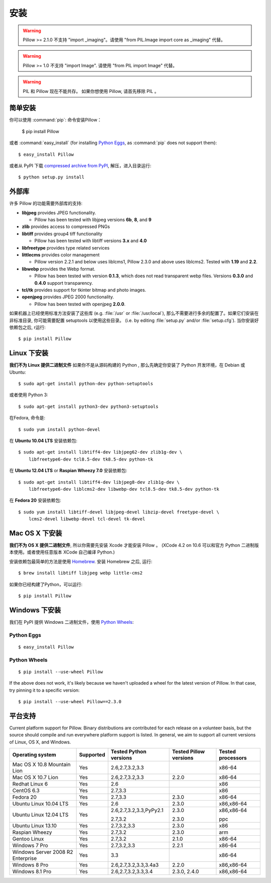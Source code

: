 安装
============

.. warning:: Pillow >= 2.1.0 不支持 "import _imaging"。请使用 "from PIL.Image import core as _imaging" 代替。

.. warning:: Pillow >= 1.0 不支持 "import Image". 请使用 "from PIL import Image" 代替。

.. warning:: PIL 和 Pillow 现在不能共存。
    如果你想使用 Pillow, 请首先移除 PIL 。

.. 注意:: Pillow >= 2.0.0 支持 Python 版本 2.6, 2.7, 3.2, 3.3, 3.4

.. 注意:: Pillow < 2.0.0 支持 Python 版本 2.4, 2.5, 2.6, 2.7.

简单安装
-------------------

.. 注意::

    下面的指南将会安装支持大多数格式的 Pillow。
    查看 :ref:`external-libraries` 了解安装外部库的信息。这个页面包含了特定平台的安装。

你可以使用 :command:`pip`: 命令安装Pillow：

    $ pip install Pillow

或者 :command:`easy_install` (for installing `Python Eggs
<http://peak.telecommunity.com/DevCenter/PythonEggs>`_, as :command:`pip` does
not support them)::

    $ easy_install Pillow

或者从 PyPI 下载 `compressed archive from PyPI`_, 解压，进入目录运行::

    $ python setup.py install

.. _compressed archive from PyPI: https://pypi.python.org/pypi/Pillow

.. _external-libraries:

外部库
------------------

许多 Pillow 的功能需要外部库的支持:

* **libjpeg** provides JPEG functionality.

  * Pillow has been tested with libjpeg versions **6b**, **8**, and **9**

* **zlib** provides access to compressed PNGs

* **libtiff** provides group4 tiff functionality

  * Pillow has been tested with libtiff versions **3.x** and **4.0**

* **libfreetype** provides type related services

* **littlecms** provides color management

  * Pillow version 2.2.1 and below uses liblcms1, Pillow 2.3.0 and
    above uses liblcms2. Tested with **1.19** and **2.2**.

* **libwebp** provides the Webp format.

  * Pillow has been tested with version **0.1.3**, which does not read
    transparent webp files. Versions **0.3.0** and **0.4.0** support
    transparency. 

* **tcl/tk** provides support for tkinter bitmap and photo images. 

* **openjpeg** provides JPEG 2000 functionality. 

  * Pillow has been tested with openjpeg **2.0.0**.

如果机器上已经使用标准方法安装了这些库 (e.g. :file:`/usr` or :file:`/usr/local`), 那么不需要进行多余的配置了。如果它们安装在非标准目录, 你可能需要配置 setuptools 以使用这些目录。 (i.e. by editing
:file:`setup.py` and/or :file:`setup.cfg`). 当你安装好依赖包之后, r运行::

    $ pip install Pillow

Linux 下安装
------------------

.. 注意::

    Fedora, Debian/Ubuntu, and ArchLinux 已经包含了 Pillow。

.. 注意::

    你 *不需要* 安装所有的外部库如果你只想让 Pillow 基本能运行。

**我们不为 Linux 提供二进制文件** 如果你不是从源码构建的 Python , 那么先确定你安装了 Python 开发环境，在 Debian
或 Ubuntu::

    $ sudo apt-get install python-dev python-setuptools

或者使用 Python 3::

    $ sudo apt-get install python3-dev python3-setuptools

在Fedora, 命令是::
    
    $ sudo yum install python-devel

在 **Ubuntu 10.04 LTS** 安装依赖包::

    $ sudo apt-get install libtiff4-dev libjpeg62-dev zlib1g-dev \
        libfreetype6-dev tcl8.5-dev tk8.5-dev python-tk

在 **Ubuntu 12.04 LTS** or **Raspian Wheezy
7.0** 安装依赖包::

    $ sudo apt-get install libtiff4-dev libjpeg8-dev zlib1g-dev \
        libfreetype6-dev liblcms2-dev libwebp-dev tcl8.5-dev tk8.5-dev python-tk

在 **Fedora 20** 安装依赖包::

    $ sudo yum install libtiff-devel libjpeg-devel libzip-devel freetype-devel \
        lcms2-devel libwebp-devel tcl-devel tk-devel


Mac OS X 下安装
---------------------

.. 注意::

    你 *不需要* 安装所有的外部库如果你只想让 Pillow 基本能运行。

**我们不为 OS X 提供二进制文件**, 所以你需要先安装 Xcode 才能安装 Pillow 。 (XCode 4.2 on 10.6 可以和官方 Python 二进制版本使用。或者使用任意版本 XCode 自己编译 Python.)

安装依赖包最简单的方法是使用 `Homebrew
<http://mxcl.github.com/homebrew/>`_. 安装 Homebrew 之后, 运行::

    $ brew install libtiff libjpeg webp little-cms2

如果你已经构建了Python，可以运行::

    $ pip install Pillow

Windows 下安装
--------------------

我们在 PyPI 提供 Windows 二进制文件，使用 `Python Wheels
<http://wheel.readthedocs.org/en/latest/index.html>`_:

Python Eggs
^^^^^^^^^^^

.. 注意::

    :command:`pip` 不支持 Python Eggs; 请使用 :command:`easy_install`
    代替。

::

    $ easy_install Pillow

Python Wheels
^^^^^^^^^^^^^

.. 注意:: 实验性. 需要 setuptools >=0.8 以及 pip >=1.4.1

::

    $ pip install --use-wheel Pillow

If the above does not work, it's likely because we haven't uploaded a
wheel for the latest version of Pillow. In that case, try pinning it
to a specific version:

::

    $ pip install --use-wheel Pillow==2.3.0


平台支持
----------------

Current platform support for Pillow. Binary distributions are contributed for
each release on a volunteer basis, but the source should compile and run
everywhere platform support is listed. In general, we aim to support all
current versions of Linux, OS X, and Windows.

.. 注意::

    Contributors please test on your platform, edit this document, and send a
    pull request.

+----------------------------------+-------------+------------------------------+------------------------------+-----------------------+ 
|**Operating system**              |**Supported**|**Tested Python versions**    |**Tested Pillow versions**    |**Tested processors**  |
+----------------------------------+-------------+------------------------------+------------------------------+-----------------------+
| Mac OS X 10.8 Mountain Lion      |Yes          | 2.6,2.7,3.2,3.3              |                              |x86-64                 |
+----------------------------------+-------------+------------------------------+------------------------------+-----------------------+
| Mac OS X 10.7 Lion               |Yes          | 2.6,2.7,3.2,3.3              | 2.2.0                        |x86-64                 |
+----------------------------------+-------------+------------------------------+------------------------------+-----------------------+
| Redhat Linux 6                   |Yes          | 2.6                          |                              |x86                    |
+----------------------------------+-------------+------------------------------+------------------------------+-----------------------+
| CentOS 6.3                       |Yes          | 2.7,3.3                      |                              |x86                    |
+----------------------------------+-------------+------------------------------+------------------------------+-----------------------+
| Fedora 20                        |Yes          | 2.7,3.3                      | 2.3.0                        |x86-64                 |
+----------------------------------+-------------+------------------------------+------------------------------+-----------------------+
| Ubuntu Linux 10.04 LTS           |Yes          | 2.6                          | 2.3.0                        |x86,x86-64             |
+----------------------------------+-------------+------------------------------+------------------------------+-----------------------+
| Ubuntu Linux 12.04 LTS           |Yes          | 2.6,2.7,3.2,3.3,PyPy2.1      | 2.3.0                        |x86,x86-64             |
|                                  |             |                              |                              |                       |
|                                  |             | 2.7,3.2                      | 2.3.0                        |ppc                    |
+----------------------------------+-------------+------------------------------+------------------------------+-----------------------+
| Ubuntu Linux 13.10               |Yes          | 2.7,3.2,3.3                  | 2.3.0                        |x86                    |
+----------------------------------+-------------+------------------------------+------------------------------+-----------------------+
| Raspian Wheezy                   |Yes          | 2.7,3.2                      | 2.3.0                        |arm                    |
+----------------------------------+-------------+------------------------------+------------------------------+-----------------------+
| Gentoo Linux                     |Yes          | 2.7,3.2                      | 2.1.0                        |x86-64                 |
+----------------------------------+-------------+------------------------------+------------------------------+-----------------------+
| Windows 7 Pro                    |Yes          | 2.7,3.2,3.3                  | 2.2.1                        |x86-64                 |
+----------------------------------+-------------+------------------------------+------------------------------+-----------------------+
| Windows Server 2008 R2 Enterprise|Yes          | 3.3                          |                              |x86-64                 |
+----------------------------------+-------------+------------------------------+------------------------------+-----------------------+
| Windows 8 Pro                    |Yes          | 2.6,2.7,3.2,3.3,3.4a3        | 2.2.0                        |x86,x86-64             |
+----------------------------------+-------------+------------------------------+------------------------------+-----------------------+
| Windows 8.1 Pro                  |Yes          | 2.6,2.7,3.2,3.3,3.4          | 2.3.0, 2.4.0                 |x86,x86-64             |
+----------------------------------+-------------+------------------------------+------------------------------+-----------------------+

